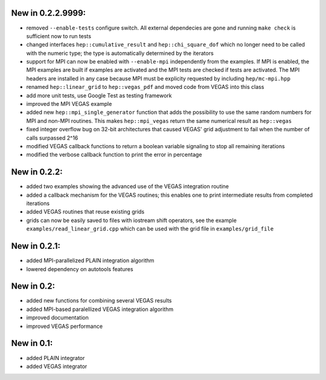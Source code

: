 New in 0.2.2.9999:
==================

- removed ``--enable-tests`` configure switch. All external dependecies are
  gone and running ``make check`` is sufficient now to run tests
- changed interfaces ``hep::cumulative_result`` and ``hep::chi_square_dof``
  which no longer need to be called with the numeric type; the type is
  automatically determined by the iterators
- support for MPI can now be enabled with ``--enable-mpi`` independently from
  the examples. If MPI is enabled, the MPI examples are built if examples are
  activated and the MPI tests are checked if tests are activated. The MPI
  headers are installed in any case because MPI must be explicity requested by
  including ``hep/mc-mpi.hpp``
- renamed ``hep::linear_grid`` to ``hep::vegas_pdf`` and moved code from VEGAS
  into this class
- add more unit tests, use Google Test as testing framework
- improved the MPI VEGAS example
- added new ``hep::mpi_single_generator`` function that adds the possibility to
  use the same random numbers for MPI and non-MPI routines. This makes
  ``hep::mpi_vegas`` return the same numerical result as ``hep::vegas``
- fixed integer overflow bug on 32-bit architectures that caused VEGAS' grid
  adjustment to fail when the number of calls surpassed 2^16
- modified VEGAS callback functions to return a boolean variable signaling to
  stop all remaining iterations
- modified the verbose callback function to print the error in percentage

New in 0.2.2:
=============

- added two examples showing the advanced use of the VEGAS integration routine
- added a callback mechanism for the VEGAS routines; this enables one to print
  intermediate results from completed iterations
- added VEGAS routines that reuse existing grids
- grids can now be easily saved to files with iostream shift operators, see the
  example ``examples/read_linear_grid.cpp`` which can be used with the grid
  file in ``examples/grid_file``


New in 0.2.1:
=============

- added MPI-parallelized PLAIN integration algorithm
- lowered dependency on autotools features

New in 0.2:
===========

- added new functions for combining several VEGAS results
- added MPI-based paralellized VEGAS integration algorithm
- improved documentation
- improved VEGAS performance

New in 0.1:
===========

- added PLAIN integrator
- added VEGAS integrator
